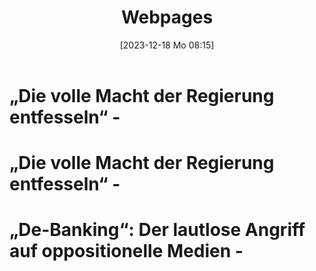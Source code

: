 #+title:      Webpages
#+date:       [2023-12-18 Mo 08:15]
#+filetags:   :capture:
#+STARTUP: showall
#+identifier: 20231218T081552

* „Die volle Macht der Regierung entfesseln“ -
:PROPERTIES:
:CREATED: [2024-06-12 Mi 14:08]
:SOURCE: https://multipolar-magazin.de/artikel/rki-protokolle-6
:END:

* „Die volle Macht der Regierung entfesseln“ -
:PROPERTIES:
:CREATED: [2024-06-26 Mi 13:14]
:SOURCE: https://multipolar-magazin.de/artikel/rki-protokolle-6
:END:

* „De-Banking“: Der lautlose Angriff auf oppositionelle Medien -
:PROPERTIES:
:CREATED: [2024-06-26 Mi 13:15]
:SOURCE: https://multipolar-magazin.de/artikel/de-banking
:END:


